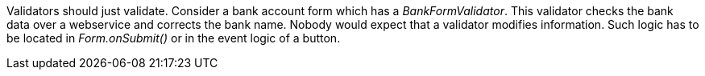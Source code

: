 


Validators should just validate. Consider a bank account form which has a _BankFormValidator_. This validator checks the bank data over a webservice and corrects the bank name. Nobody would expect that a validator modifies information. Such logic has to be located in _Form.onSubmit()_ or in the event logic of a button.
